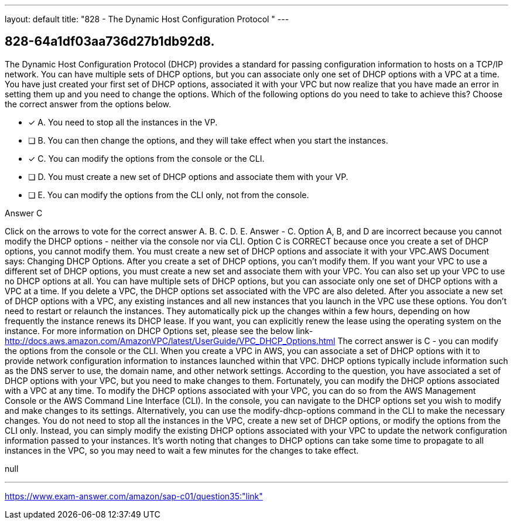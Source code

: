 ---
layout: default 
title: "828 - The Dynamic Host Configuration Protocol "
---


[.question]
== 828-64a1df03aa736d27b1db92d8.


****

[.query]
--
The Dynamic Host Configuration Protocol (DHCP) provides a standard for passing configuration information to hosts on a TCP/IP network.
You can have multiple sets of DHCP options, but you can associate only one set of DHCP options with a VPC at a time.
You have just created your first set of DHCP options, associated it with your VPC but now realize that you have made an error in setting them up and you need to change the options.
Which of the following options do you need to take to achieve this? Choose the correct answer from the options below.


--

[.list]
--
* [*] A. You need to stop all the instances in the VP.
* [ ] B. You can then change the options, and they will take effect when you start the instances.
* [*] C. You can modify the options from the console or the CLI.
* [ ] D. You must create a new set of DHCP options and associate them with your VP.
* [ ] E. You can modify the options from the CLI only, not from the console.

--
****

[.answer]
Answer  C

[.explanation]
--
Click on the arrows to vote for the correct answer
A.
B.
C.
D.
E.
Answer - C.
Option A, B, and D are incorrect because you cannot modify the DHCP options - neither via the console nor via CLI.
Option C is CORRECT because once you create a set of DHCP options, you cannot modify them.
You must create a new set of DHCP options and associate it with your VPC.AWS Document says:
Changing DHCP Options.
After you create a set of DHCP options, you can't modify them.
If you want your VPC to use a different set of DHCP options, you must create a new set and associate them with your VPC.
You can also set up your VPC to use no DHCP options at all.
You can have multiple sets of DHCP options, but you can associate only one set of DHCP options with a VPC at a time.
If you delete a VPC, the DHCP options set associated with the VPC are also deleted.
After you associate a new set of DHCP options with a VPC, any existing instances and all new instances that you launch in the VPC use these options.
You don't need to restart or relaunch the instances.
They automatically pick up the changes within a few hours, depending on how frequently the instance renews its DHCP lease.
If you want, you can explicitly renew the lease using the operating system on the instance.
For more information on DHCP Options set, please see the below link-
http://docs.aws.amazon.com/AmazonVPC/latest/UserGuide/VPC_DHCP_Options.html
The correct answer is C - you can modify the options from the console or the CLI.
When you create a VPC in AWS, you can associate a set of DHCP options with it to provide network configuration information to instances launched within that VPC. DHCP options typically include information such as the DNS server to use, the domain name, and other network settings.
According to the question, you have associated a set of DHCP options with your VPC, but you need to make changes to them. Fortunately, you can modify the DHCP options associated with a VPC at any time.
To modify the DHCP options associated with your VPC, you can do so from the AWS Management Console or the AWS Command Line Interface (CLI). In the console, you can navigate to the DHCP options set you wish to modify and make changes to its settings. Alternatively, you can use the modify-dhcp-options command in the CLI to make the necessary changes.
You do not need to stop all the instances in the VPC, create a new set of DHCP options, or modify the options from the CLI only. Instead, you can simply modify the existing DHCP options associated with your VPC to update the network configuration information passed to your instances.
It's worth noting that changes to DHCP options can take some time to propagate to all instances in the VPC, so you may need to wait a few minutes for the changes to take effect.
--

[.ka]
null

'''



https://www.exam-answer.com/amazon/sap-c01/question35:"link"


